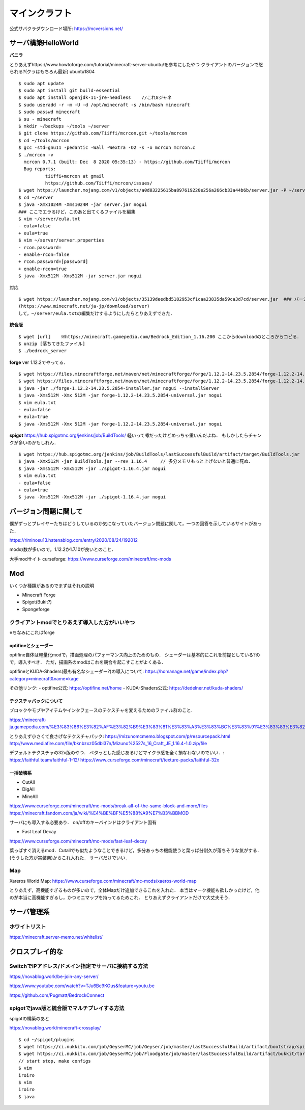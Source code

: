 ==================
マインクラフト
==================

公式サバクラダウンロード場所: https://mcversions.net/

サーバ構築HelloWorld
=======================

**バニラ**

とりあえずhttps://www.howtoforge.com/tutorial/minecraft-server-ubuntu/を参考にしたやつ
クライアントのバージョンで怒られる?(クラはもちろん最新)
ubuntu1804

::

  $ sudo apt update
  $ sudo apt install git build-essential
  $ sudo apt install openjdk-11-jre-headless    //これ8ジャネ
  $ sudo useradd -r -m -U -d /opt/minecraft -s /bin/bash minecraft
  $ sudo passwd minecraft
  $ su - minecraft
  $ mkdir ~/backups ~/tools ~/server
  $ git clone https://github.com/Tiiffi/mcrcon.git ~/tools/mcrcon
  $ cd ~/tools/mcrcon
  $ gcc -std=gnu11 -pedantic -Wall -Wextra -O2 -s -o mcrcon mcrcon.c
  $ ./mcrcon -v
    mcrcon 0.7.1 (built: Dec  8 2020 05:35:13) - https://github.com/Tiiffi/mcrcon
    Bug reports:
            tiiffi+mcrcon at gmail
            https://github.com/Tiiffi/mcrcon/issues/
  $ wget https://launcher.mojang.com/v1/objects/a0d03225615ba897619220e256a266cb33a44b6b/server.jar -P ~/server
  $ cd ~/server
  $ java -Xmx1024M -Xms1024M -jar server.jar nogui
  ### ここでエラるけど，このあと出てくるファイルを編集
  $ vim ~/server/eula.txt
  - eula=false
  + eula=true
  $ vim ~/server/server.properties
  - rcon.password=
  - enable-rcon=false
  + rcon.password=[password]
  + enable-rcon=true
  $ java -Xmx512M -Xms512M -jar server.jar nogui

対応

::

  $ wget https://launcher.mojang.com/v1/objects/35139deedbd5182953cf1caa23835da59ca3d7cd/server.jar  ### バージョンを逐一確認するべき
  (https://www.minecraft.net/ja-jp/download/server)
  して，~/server/eula.txtの編集だけするようにしたらとりあえずできた．

**統合版**

::

  $ wget [url]    ※https://minecraft.gamepedia.com/Bedrock_Edition_1.16.200 ここからdownloadのところからコピる．
  $ unzip [落ちてきたファイル]
  $ ./bedrock_server

**forge**
ver 1.12.2でやってる．

::

  $ wget https://files.minecraftforge.net/maven/net/minecraftforge/forge/1.12.2-14.23.5.2854/forge-1.12.2-14.23.5.2854-installer.jar[:w
  $ wget https://files.minecraftforge.net/maven/net/minecraftforge/forge/1.12.2-14.23.5.2854/forge-1.12.2-14.23.5.2854-universal.jar
  $ java -jar ./forge-1.12.2-14.23.5.2854-installer.jar nogui --installServer
  $ java -Xms512M -Xmx 512M -jar forge-1.12.2-14.23.5.2854-universal.jar nogui
  $ vim eula.txt
  - eula=false
  + eula=true
  $ java -Xms512M -Xmx 512M -jar forge-1.12.2-14.23.5.2854-universal.jar nogui


**spigot**
https://hub.spigotmc.org/jenkins/job/BuildTools/
軽いって噂だったけどめっちゃ重いんだよね．
もしかしたらチャンクが多いのかもしれん．

::

  $ wget https://hub.spigotmc.org/jenkins/job/BuildTools/lastSuccessfulBuild/artifact/target/BuildTools.jar
  $ java -Xmx512M -jar BuildTools.jar --rev 1.16.4     // 多分メモリもっと上げないと普通に死ぬ．
  $ java -Xms512M -Xmx512M -jar ./spigot-1.16.4.jar nogui
  $ vim eula.txt
  - eula=false
  + eula=true
  $ java -Xms512M -Xmx512M -jar ./spigot-1.16.4.jar nogui
  

バージョン問題に関して
=========================

僕がずっとプレイヤーたちはどうしているのか気になっていたバージョン問題に関して，一つの回答を示しているサイトがあった．

https://riminosu13.hatenablog.com/entry/2020/08/24/192012

modの数が多いので，1.12.2か1.7.10が良いとのこと．

大手modサイト curseforge: https://www.curseforge.com/minecraft/mc-mods

Mod
=======

いくつか種類があるのでまずはそれの説明

- Minecraft Forge
- Spigot(Bukit?)
- Spongeforge



クライアントmodでとりあえず導入した方がいいやつ
-------------------------------------------------

※ちなみにこれはforge

optifineとシェーダー
`````````````````````

optifine自体は軽量化modで，描画処理のパフォーマンス向上のためのもの．
シェーダーは基本的にこれを前提としている?ので，導入すべき．
ただ，描画系のmodはこれを競合を起こすことがよくある．

optifineとKUDA-Shaders(最も有名なシェーダー?)の導入について: https://homanage.net/game/index.php?category=minecraft&name=kage

その他リンク:
- optifine公式: https://optifine.net/home
- KUDA-Shaders公式: https://dedelner.net/kuda-shaders/

テクスチャパックについて
``````````````````````````

ブロックやモブやアイテムやインタフェースのテクスチャを変えるためのファイル群のこと．

https://minecraft-ja.gamepedia.com/%E3%83%86%E3%82%AF%E3%82%B9%E3%83%81%E3%83%A3%E3%83%BC%E3%83%91%E3%83%83%E3%82%AF#:~:text=%E3%83%86%E3%82%AF%E3%82%B9%E3%83%81%E3%83%A3%E3%83%BC%E3%83%91%E3%83%83%E3%82%AF%20(Texture%20pack)%E3%81%AF,%E3%81%8C%E6%A0%BC%E7%B4%8D%E3%81%95%E3%82%8C%E3%81%A6%E3%81%84%E3%82%8B%E3%80%82

とりあえず小さくて良さげなテクスチャパック: 
https://mizunomcmemo.blogspot.com/p/resourcepack.html
http://www.mediafire.com/file/bknbzxz05dbl37n/Mizuno%2527s_16_Craft_JE_1.16.4-1.0.zip/file

デフォルトテクスチャの32x版のやつ．
ベタっとした感じあるけどマイクラ感を全く損なわないのでいい．:
https://faithful.team/faithful-1-12/
https://www.curseforge.com/minecraft/texture-packs/faithful-32x

一括破壊系
````````````

- CutAll
- DigAll
- MineAll

https://www.curseforge.com/minecraft/mc-mods/break-all-of-the-same-block-and-more/files
https://minecraft.fandom.com/ja/wiki/%E4%BE%BF%E5%88%A9%E7%B3%BBMOD

サーバにも導入する必要あり．
on/offのキーバインドはクライアント固有

- Fast Leaf Decay

https://www.curseforge.com/minecraft/mc-mods/fast-leaf-decay

葉っぱすぐ消えるmod．Cutallでも似たようなことできるけど，多分あっちの機能使うと葉っぱ分耐久が落ちそうな気がする．(そうした方が実装楽)からこれ入れた．
サーバだけでいい．

Map
-------

Xareros World Map:
https://www.curseforge.com/minecraft/mc-mods/xaeros-world-map

とりあえず，高機能すぎるものが多いので，全体Mapだけ追加できるこれを入れた．
本当はマーク機能も欲しかったけど，他のが本当に高機能すぎるし，かつミニマップを持ってるためこれ．
とりあえずクライアントだけで大丈夫そう．


サーバ管理系
===============

ホワイトリスト
-------------------

https://minecraft.server-memo.net/whitelist/

クロスプレイ的な
=====================

SwitchでIPアドレス/ドメイン指定でサーバに接続する方法
--------------------------------------------------------

https://novablog.work/be-join-any-server/

https://www.youtube.com/watch?v=TJu6Bc9KOus&feature=youtu.be

https://github.com/Pugmatt/BedrockConnect


spigotでjava版と統合版でマルチプレイする方法
----------------------------------------------
spigotの構築のあと

https://novablog.work/minecraft-crossplay/

::

  $ cd ~/spigot/plugins
  $ wget https://ci.nukkitx.com/job/GeyserMC/job/Geyser/job/master/lastSuccessfulBuild/artifact/bootstrap/spigot/target/Geyser-Spigot.jar
  $ wget https://ci.nukkitx.com/job/GeyserMC/job/Floodgate/job/master/lastSuccessfulBuild/artifact/bukkit/target/floodgate-bukkit.jar
  // start stop, make configs
  $ vim 
  iroiro
  $ vim 
  iroiro
  $ java 



